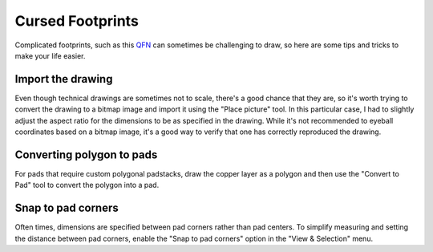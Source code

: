 Cursed Footprints
=================

Complicated footprints, such as this `QFN <https://www.vishay.com/docs/75921/sic437.pdf>`_
can sometimes be challenging to draw, so here are some tips and tricks
to make your life easier.

Import the drawing
-------------------

Even though technical drawings are sometimes not to scale, there's a 
good chance that they are, so it's worth trying to convert the drawing 
to a bitmap image and import it using the "Place picture" tool. In this 
particular case, I had to slightly adjust the aspect ratio for the 
dimensions to be as specified in the drawing. While it's not 
recommended to eyeball coordinates based on a bitmap image, it's a good 
way to verify that one has correctly reproduced the drawing.

Converting polygon to pads
--------------------------

For pads that require custom polygonal padstacks, draw the copper layer 
as a polygon and then use the "Convert to Pad" tool to convert the 
polygon into a pad. 

Snap to pad corners
-------------------

Often times, dimensions are specified between pad corners rather than 
pad centers. To simplify measuring and setting the distance between pad 
corners, enable the "Snap to pad corners" option in the "View & 
Selection" menu.
